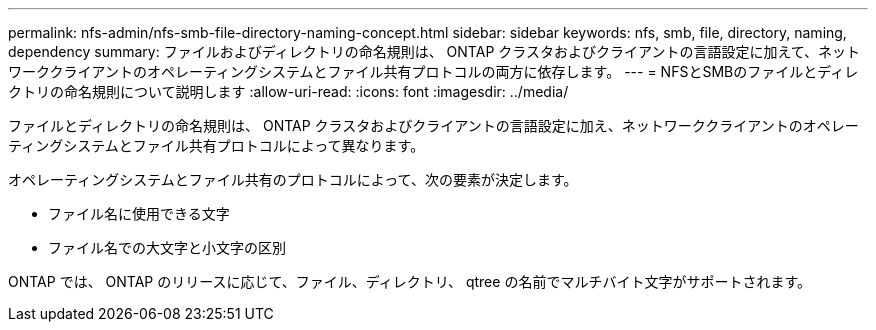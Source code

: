 ---
permalink: nfs-admin/nfs-smb-file-directory-naming-concept.html 
sidebar: sidebar 
keywords: nfs, smb, file, directory, naming, dependency 
summary: ファイルおよびディレクトリの命名規則は、 ONTAP クラスタおよびクライアントの言語設定に加えて、ネットワーククライアントのオペレーティングシステムとファイル共有プロトコルの両方に依存します。 
---
= NFSとSMBのファイルとディレクトリの命名規則について説明します
:allow-uri-read: 
:icons: font
:imagesdir: ../media/


[role="lead"]
ファイルとディレクトリの命名規則は、 ONTAP クラスタおよびクライアントの言語設定に加え、ネットワーククライアントのオペレーティングシステムとファイル共有プロトコルによって異なります。

オペレーティングシステムとファイル共有のプロトコルによって、次の要素が決定します。

* ファイル名に使用できる文字
* ファイル名での大文字と小文字の区別


ONTAP では、 ONTAP のリリースに応じて、ファイル、ディレクトリ、 qtree の名前でマルチバイト文字がサポートされます。
